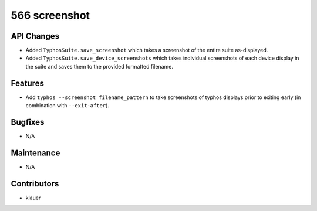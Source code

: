 566 screenshot
#################

API Changes
-----------
- Added ``TyphosSuite.save_screenshot`` which takes a screenshot of the entire
  suite as-displayed.
- Added ``TyphosSuite.save_device_screenshots`` which takes individual
  screenshots of each device display in the suite and saves them to the
  provided formatted filename.

Features
--------
- Add ``typhos --screenshot filename_pattern`` to take screenshots of typhos
  displays prior to exiting early (in combination with ``--exit-after``).

Bugfixes
--------
- N/A

Maintenance
-----------
- N/A

Contributors
------------
- klauer
